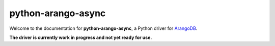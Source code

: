 python-arango-async
-------------------

Welcome to the documentation for **python-arango-async**, a Python driver for ArangoDB_.

**The driver is currently work in progress and not yet ready for use.**

.. _ArangoDB: https://www.arangodb.com
